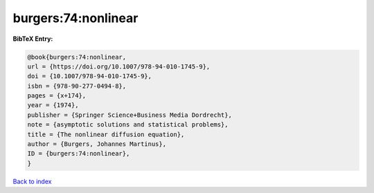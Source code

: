 burgers:74:nonlinear
====================

.. :cite:t:`burgers:74:nonlinear`

.. bibliography:: ../../All.bib

**BibTeX Entry:**

.. code-block:: bibtex

   @book{burgers:74:nonlinear,
   url = {https://doi.org/10.1007/978-94-010-1745-9},
   doi = {10.1007/978-94-010-1745-9},
   isbn = {978-90-277-0494-8},
   pages = {x+174},
   year = {1974},
   publisher = {Springer Science+Business Media Dordrecht},
   note = {asymptotic solutions and statistical problems},
   title = {The nonlinear diffusion equation},
   author = {Burgers, Johannes Martinus},
   ID = {burgers:74:nonlinear},
   }

`Back to index <../index>`_
